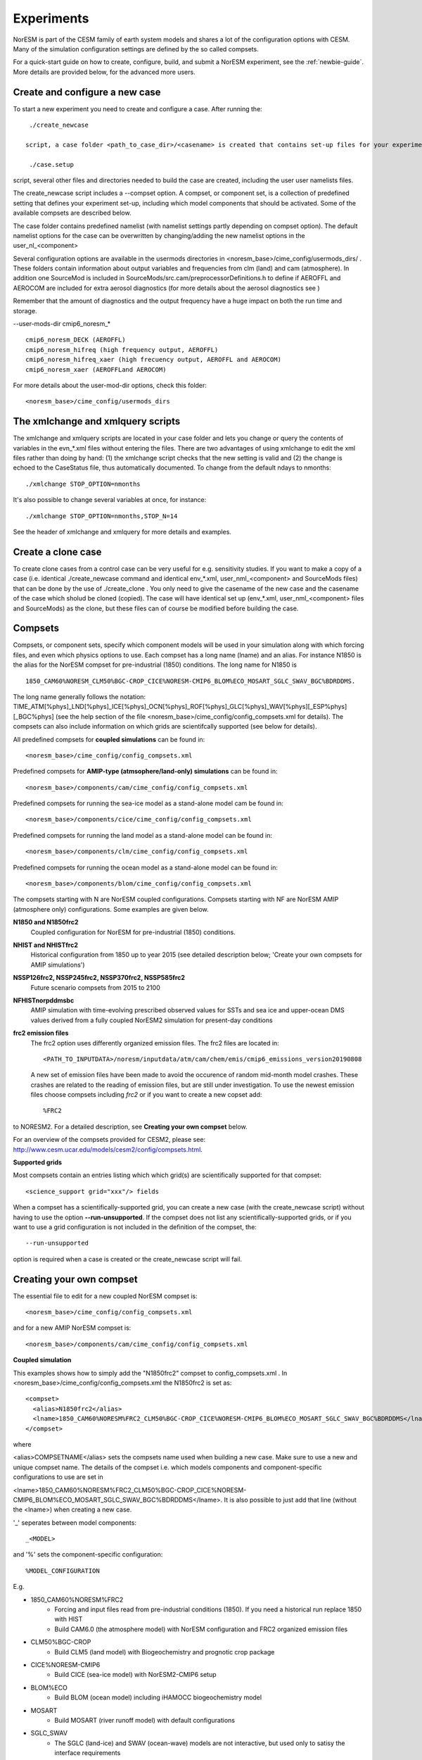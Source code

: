 .. _experiments:

Experiments
===========

NorESM is part of the CESM family of earth system models and shares a lot of the configuration options with CESM. Many of the simulation configuration settings are defined by the so called compsets.

For a quick-start guide on how to create, configure, build, and submit a NorESM experiment, see the :ref:`newbie-guide`. More details are provided below, for the advanced more users. 


Create and configure a new case
^^^^^^^^^^^^^^^

To start a new experiment you need to create and configure a case. After running the::

  ./create_newcase
  
 script, a case folder <path_to_case_dir>/<casename> is created that contains set-up files for your experiment. Then, after running the::
 
  ./case.setup
  
script, several other files and directories needed to build the case are created, including the user user namelists files.

The create_newcase script includes a --compset option. A compset, or component set, is a collection of predefined setting that defines your experiment set-up, including which model components that should be activated. Some of the available compsets are described below.

The case folder contains predefined namelist (with namelist settings partly depending on compset option). The default namelist options for the case can be overwritten by changing/adding the new namelist options in the user_nl_<component>

Several configuration options are available in the usermods directories in <noresm_base>/cime_config/usermods_dirs/  . These folders contain information about output variables and frequencies from clm (land) and cam (atmosphere). In addition one SourceMod is included in SourceMods/src.cam/preprocessorDefinitions.h to define if AEROFFL and AEROCOM are included for extra aerosol diagnostics (for more details about the aerosol diagnostics see )

Remember that the amount of diagnostics and the output frequency have a huge impact on both the run time and storage. 

--user-mods-dir cmip6_noresm_* ::

  cmip6_noresm_DECK (AEROFFL)    
  cmip6_noresm_hifreq (high frequency output, AEROFFL)    
  cmip6_noresm_hifreq_xaer (high frecuency output, AEROFFL and AEROCOM)   
  cmip6_noresm_xaer (AEROFFLand AEROCOM)    

For more details about the user-mod-dir options, check this folder::

<noresm_base>/cime_config/usermods_dirs

The xmlchange and xmlquery scripts
^^^^^^^^^^^

The xmlchange and xmlquery scripts are located in your case folder and lets you change or query the contents of variables in the evn_*.xml files without entering the files. There are two advantages of using xmlchange to edit the xml files rather than doing by hand: (1) the xmlchange script checks that the new setting is valid and (2) the change is echoed to the CaseStatus file, thus automatically documented. To change from the default ndays to nmonths::

  ./xmlchange STOP_OPTION=nmonths
  
It's also possible to change several variables at once, for instance::

  ./xmlchange STOP_OPTION=nmonths,STOP_N=14

See the header of xmlchange and xmlquery for more details and examples.

Create a clone case
^^^^^^^^^^^^^^^^^^^
To create clone cases from a control case can be very useful for e.g. sensitivity studies. If you want to make a copy of a case (i.e. identical ./create_newcase command and identical env_*.xml, user_nml_<component> and SourceMods files) that can be done by the use of ./create_clone . You only need to give the casename of the new case and the casename of the case which sholud be cloned (copied). The case will have identical set up (env_*.xml, user_nml_<component> files and SourceMods) as the clone, but these files can of course be modified before building the case.

Compsets
^^^^^^^^

Compsets, or component sets, specify which component models will be used in your simulation along with which forcing files, and even which physics options to use. Each compset has a long name (lname) and an alias. For instance N1850 is the alias for the NorESM compset for pre-industrial (1850) conditions. The long name for N1850 is ::
  
  1850_CAM60%NORESM_CLM50%BGC-CROP_CICE%NORESM-CMIP6_BLOM%ECO_MOSART_SGLC_SWAV_BGC%BDRDDMS. 
  
The long name generally follows the notation: TIME_ATM[%phys]_LND[%phys]_ICE[%phys]_OCN[%phys]_ROF[%phys]_GLC[%phys]_WAV[%phys][_ESP%phys][_BGC%phys] (see the help section of the file <noresm_base>/cime_config/config_compsets.xml for details). The compsets can also include information on which grids are scientifcally supported (see below for details). 

All predefined compsets for **coupled simulations** can be found in::

  <noresm_base>/cime_config/config_compsets.xml

Predefined compsets for **AMIP-type (atmsophere/land-only) simulations** can be found in::  

  <noresm_base>/components/cam/cime_config/config_compsets.xml
  
Predefined compsets for running the sea-ice model as a stand-alone model cam be found in::

  <noresm_base>/components/cice/cime_config/config_compsets.xml

Predefined compsets for running the land model as a stand-alone model can be found in::

  <noresm_base>/components/clm/cime_config/config_compsets.xml
  
Predefined compsets for running the ocean model as a stand-alone model can be found in::

  <noresm_base>/components/blom/cime_config/config_compsets.xml
  

The compsets starting with N are NorESM coupled configurations. Compsets starting with NF are NorESM AMIP (atmosphere only) configurations. Some examples are given below.

**N1850 and N1850frc2**  
  Coupled configuration for NorESM for pre-industrial (1850) conditions.

**NHIST and NHISTfrc2**
  Historical configuration from 1850 up to year 2015 (see detailed description below; 'Create your own compsets for AMIP simulations')

**NSSP126frc2, NSSP245frc2, NSSP370frc2, NSSP585frc2**  
  Future scenario compsets from 2015 to 2100
  
**NFHISTnorpddmsbc**  
  AMIP simulation with time-evolving prescribed observed values for SSTs and sea ice and upper-ocean DMS values derived from a fully coupled NorESM2 simulation for present-day conditions
  
**frc2 emission files**
  The frc2 option uses differently organized emission files. The frc2 files are located in::
  
  <PATH_TO_INPUTDATA>/noresm/inputdata/atm/cam/chem/emis/cmip6_emissions_version20190808
  
  A new set of emission files have been made to avoid the occurence of random mid-month model crashes. These crashes are related to the reading of emission files, but are still under investigation. To use the newest emission files choose compsets including *frc2* or if you  want to create a new copset add::

  %FRC2
 
to NORESM2. For a detailed description, see **Creating your own compset** below.

For an overview of the compsets provided for CESM2, please see: http://www.cesm.ucar.edu/models/cesm2/config/compsets.html.


**Supported grids**

Most compsets contain an entries listing which which grid(s) are scientifically supported for that compset::

<science_support grid="xxx"/> fields

When a compset has a scientifically-supported grid, you can create a new case (with the create_newcase script) without having to use the option **--run-unsupported**. If the compset does not list any scientifically-supported grids, or if you want to use a grid configuration is not included in the definition of the compset, the::

  --run-unsupported

option is required when a case is created or the create_newcase script will fail.


Creating your own compset
^^^^^^^^^^^^^^^^^^^^^^^^^
The essential file to edit for a new coupled NorESM compset is:: 

  <noresm_base>/cime_config/config_compsets.xml
  
and for a new AMIP NorESM compset is:: 

  <noresm_base>/components/cam/cime_config/config_compsets.xml
  
  
**Coupled simulation** 

This examples shows how to simply add the "N1850frc2" compset to config_compsets.xml . In <noresm_base>/cime_config/config_compsets.xml the N1850frc2 is set as::

  <compset>
    <alias>N1850frc2</alias>
    <lname>1850_CAM60%NORESM%FRC2_CLM50%BGC-CROP_CICE%NORESM-CMIP6_BLOM%ECO_MOSART_SGLC_SWAV_BGC%BDRDDMS</lname>
  </compset>
 
where 

<alias>COMPSETNAME</alias> 
sets the compsets name used when building a new case. Make sure to use a new and unique compset name. The details of the compset i.e. which models components and component-specific configurations to use are set in 

<lname>1850_CAM60%NORESM%FRC2_CLM50%BGC-CROP_CICE%NORESM-CMIP6_BLOM%ECO_MOSART_SGLC_SWAV_BGC%BDRDDMS</lname>. It is also possible to just add that line (without the <lname>) when creating a new case. 

'_' seperates between model components::

_<MODEL>
  
and '%' sets the component-specific configuration::

%MODEL_CONFIGURATION

E.g. 

- 1850_CAM60%NORESM%FRC2
   - Forcing and input files read from pre-industrial conditions (1850). If you need a historical run replace 1850 with HIST
   - Build CAM6.0 (the atmosphere model) with NorESM configuration and FRC2 organized emission files
- CLM50%BGC-CROP
   - Build CLM5 (land model) with Biogeochemistry and prognotic crop package 
- CICE%NORESM-CMIP6
   - Build CICE (sea-ice model) with NorESM2-CMIP6 setup 
- BLOM%ECO
   - Build BLOM (ocean model) including iHAMOCC biogeochemistry model
- MOSART
   - Build MOSART (river runoff model) with default configurations
- SGLC_SWAV
   - The SGLC (land-ice) and SWAV (ocean-wave) models are not interactive, but used only to satisy the interface requirements 
- BGC%BDRDDMS
   - ocean biogeochemistry model iHAMOCC run with interactive DMS


**AMIP simulation**

For details about AMIP simulation compsets, please see :ref:`amips`




Building the case
^^^^^^^^^^^^^^^^^^
The case is built by:

::

  ./case.build

::

All user modifications to env_run.xml, env_mach_pes.xml, env_batch.xml must be done before case.build is invoked. This is also the case for the aforementioned user-made namelists: i.e. user_nl_cam, user_nl_cice, user_nl_clm, user_nl_micon, user_nl_cpl). 


If you want to ensure your case is ready for submission, you can run:

::
  
  ./check_case
  
::

which will:

- Ensure that all of the env xml files are in sync with the locked files
- Create namelists (thus verifying that there will be no problems with namelist generation)
- Ensure that the build is complete

Running this is completely optional: these checks will be done
automatically when running case.submit. However, you can run this if you
want to perform these checks without actually submitting the case.

As a last step, remember to copy restart files to run directory if you are running a branch run or a hybrid run 


Submitting the case
^^^^^^^^^^^^^^^^^^^
The case is submitted by:

::

  ./case.submit

::



Resolution
''''''''''

Model resolution is set when the case is created. Below some common resolutions are listed. A complete list of model grids can be found here:::
  
  <noresm_base>/cime/config/cesm/config_grids.xml


Atmospheric grids
^^^^^^^^^^^^^^^^^
::

  f19_f19 - atm lnd 1.9x2.5
  f09_f09 - atm lnd 0.9x1.25  
  f09_f09_mg17


Ocean grids
^^^^^^^^^^^
Currently, BLOM supports three resolutions, nominal 2,1, and 1/4 degrees in a tripolar grid configuration:
::

  tnx1v4   - tripolar ocn ice 1-degree grid  
  tnx2v1   - tripolar ocn ice 2-degree grid  
  tx0.25v4 - tripolar ocn ice 1/4-degree grid  


Coupled
^^^^^^^
::

  f19_tn14   - atm lnd 1.9x2.5, ocnice tnx1v4  [CMIP6 grid, NorESM2-LM]  
  f09_tn14   - atm lnd 0.9x1.25, ocnice tnx1v4  [CMIP6 grid, NorESM2-MM]  
  f09_tn0254 - atm lnd 0.9x1.25, ocnice tnx0.25v4  


Simulation period
''''''''''''''''''''''''''

Some compsets only go with certain time periods?

Forcing
''''''''''''''''
Please see :ref:`input`

Choosing output
'''''''''''''''
please see :ref:`output`

Setting up a nudged simulation
''''''''''''''''''''''''''''''

please see :ref:`nudged_simulations`


Setting up a hybrid simulation
''''''''''''''''''''''''''''''

Step by step guide for hybrid simulation/restart.

When the case is created and compiled, edit ``env_run.xml``. Below is an example for restart with CMIP6 historical initial conditions::



    <entry id="RUN_TYPE" value="hybrid">
    <entry id="RUN_REFDIR" value="path/to/restars">                  # path to restarts
    <entry id="RUN_REFCASE" value="NHISTfrc2_f09_tn14_20191025">     # experiment name for restart files
    <entry id="RUN_REFDATE" value="2015-01-01">                      # date of restart files
    <entry id="RUN_STARTDATE" value="2015-01-01">                    # date in simulation
    <entry id="GET_REFCASE" value="TRUE">                            # get refcase from outside rundir

If it is not possible to link directly to restarts, copy the restart files and rpointer files to the run directory. Below is example changes to ``env_run.xml``::


    <entry id="RUN_TYPE" value="hybrid">
    <entry id="RUN_REFCASE" value="NHISTfrc2_f09_tn14_20191025">     # Experiment name for restart files
    <entry id="RUN_REFDATE" value="2015-01-01">                      # date of restart files
    <entry id="RUN_STARTDATE" value="2015-01-01">                    # date in simulation
    <entry id="GET_REFCASE" value="FALSE">                           # get refcase from outside rundir
